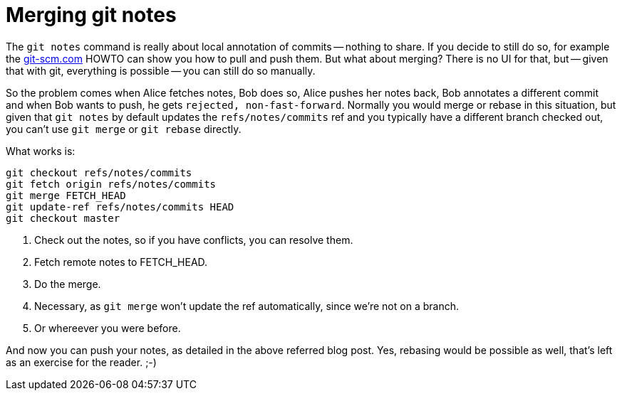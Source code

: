 = Merging git notes

:slug: git-notes-merge
:category: git
:tags: en
:date: 2012-06-07T19:31:30Z
The `git notes` command is really about local annotation of commits -- nothing
to share. If you decide to still do so, for example the
http://git-scm.com/2010/08/25/notes.html[git-scm.com] HOWTO can show you how to
pull and push them. But what about merging?  There is no UI for that, but --
given that with git, everything is possible -- you can still do so manually.

So the problem comes when Alice fetches notes, Bob does so, Alice pushes her
notes back, Bob annotates a different commit and when Bob wants to push, he
gets `rejected, non-fast-forward`. Normally you would merge or rebase in this
situation, but given that `git notes` by default updates the
`refs/notes/commits` ref and you typically have a different branch checked out,
you can't use `git merge` or `git rebase` directly.

What works is:

----
git checkout refs/notes/commits
git fetch origin refs/notes/commits
git merge FETCH_HEAD
git update-ref refs/notes/commits HEAD
git checkout master
----
<1> Check out the notes, so if you have conflicts, you can resolve them.
<2> Fetch remote notes to FETCH_HEAD.
<3> Do the merge.
<4> Necessary, as `git merge` won't update the ref automatically, since we're not on a branch.
<5> Or whereever you were before.

And now you can push your notes, as detailed in the above referred blog post.
Yes, rebasing would be possible as well, that's left as an exercise for the
reader. ;-)
